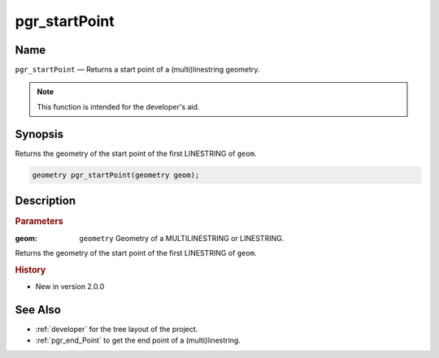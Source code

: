 .. 
   ****************************************************************************
    pgRouting Manual
    Copyright(c) pgRouting Contributors

    This documentation is licensed under a Creative Commons Attribution-Share  
    Alike 3.0 License: http://creativecommons.org/licenses/by-sa/3.0/
   ****************************************************************************

.. _pgr_start_point:

pgr_startPoint 
===============================================================================

.. index:: 
	single: pgr_startPoint(geometry)
	module: common

Name
-------------------------------------------------------------------------------

``pgr_startPoint`` — Returns a start point of a (multi)linestring geometry.

.. note:: This function is intended for the developer's aid. 


Synopsis
-------------------------------------------------------------------------------

Returns the geometry of the start point of the first LINESTRING of ``geom``. 

.. code-block:: sql

	geometry pgr_startPoint(geometry geom);


Description
-------------------------------------------------------------------------------

.. rubric:: Parameters

:geom: ``geometry`` Geometry of a MULTILINESTRING or LINESTRING.

Returns the geometry of the start point of the first LINESTRING of ``geom``. 



.. rubric:: History

* New in version 2.0.0



See Also
-------------------------------------------------------------------------------

* :ref:`developer` for the tree layout of the project.
* :ref:`pgr_end_Point` to get the end point of a (multi)linestring.


